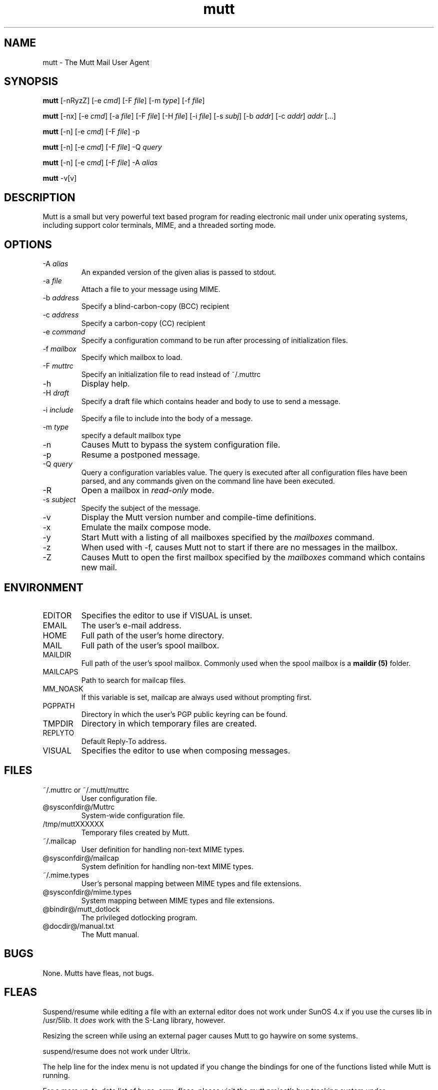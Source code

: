 .\" -*-nroff-*-
.\"
.\"
.\"     Copyright (C) 1996-2004 Michael R. Elkins <me@cs.hmc.edu>
.\" 
.\"     This program is free software; you can redistribute it and/or modify
.\"     it under the terms of the GNU General Public License as published by
.\"     the Free Software Foundation; either version 2 of the License, or
.\"     (at your option) any later version.
.\" 
.\"     This program is distributed in the hope that it will be useful,
.\"     but WITHOUT ANY WARRANTY; without even the implied warranty of
.\"     MERCHANTABILITY or FITNESS FOR A PARTICULAR PURPOSE.  See the
.\"     GNU General Public License for more details.
.\" 
.\"     You should have received a copy of the GNU General Public License
.\"     along with this program; if not, write to the Free Software
.\"     Foundation, Inc., 59 Temple Place - Suite 330, Boston, MA  02111, USA.
.\"
.TH mutt 1 "January 2002" Unix "User Manuals"
.SH NAME
mutt \- The Mutt Mail User Agent
.SH SYNOPSIS
.PP
.B mutt
[-nRyzZ] 
[-e \fIcmd\fP] [-F \fIfile\fP] [-m \fItype\fP] [-f \fIfile\fP]
.PP
.B mutt 
[-nx] 
[-e \fIcmd\fP] 
[-a \fIfile\fP]
[-F \fIfile\fP]
[-H \fIfile\fP]
[-i \fIfile\fP]
[-s \fIsubj\fP]
[-b \fIaddr\fP]
[-c \fIaddr\fP] \fIaddr\fP [...]
.PP
.B mutt
[-n] [-e \fIcmd\fP] [-F \fIfile\fP] -p
.PP
.B mutt
[-n] [-e \fIcmd\fP] [-F \fIfile\fP] -Q \fIquery\fP
.PP
.B mutt
[-n] [-e \fIcmd\fP] [-F \fIfile\fP] -A \fIalias\fP
.PP
.B mutt 
-v[v]
.SH DESCRIPTION
.PP
Mutt is a small but very powerful text based program for reading electronic
mail under unix operating systems, including support color terminals, MIME,
and a threaded sorting mode.
.SH OPTIONS
.PP
.IP "-A \fIalias\fP"
An expanded version of the given alias is passed to stdout.
.IP "-a \fIfile\fP"
Attach a file to your message using MIME.
.IP "-b \fIaddress\fP"
Specify a blind-carbon-copy (BCC) recipient
.IP "-c \fIaddress\fP"
Specify a carbon-copy (CC) recipient
.IP "-e \fIcommand\fP"
Specify a configuration command to be run after processing of initialization
files.
.IP "-f \fImailbox\fP"
Specify which mailbox to load.
.IP "-F \fImuttrc\fP"
Specify an initialization file to read instead of ~/.muttrc
.IP "-h"
Display help.
.IP "-H \fIdraft\fP"
Specify a draft file which contains header and body to use to send a
message.
.IP "-i \fIinclude\fP"
Specify a file to include into the body of a message.
.IP "-m \fItype\fP       "
specify a default mailbox type
.IP "-n"
Causes Mutt to bypass the system configuration file.
.IP "-p"
Resume a postponed message.
.IP "-Q \fIquery\fP"
Query a configuration variables value.  The query is executed after
all configuration files have been parsed, and any commands given on
the command line have been executed.
.IP "-R"
Open a mailbox in \fIread-only\fP mode.
.IP "-s \fIsubject\fP"
Specify the subject of the message.
.IP "-v"
Display the Mutt version number and compile-time definitions.
.IP "-x"
Emulate the mailx compose mode.
.IP "-y"
Start Mutt with a listing of all mailboxes specified by the \fImailboxes\fP
command.
.IP "-z"
When used with -f, causes Mutt not to start if there are no messages in the
mailbox.
.IP "-Z"
Causes Mutt to open the first mailbox specified by the \fImailboxes\fP
command which contains new mail.
.SH ENVIRONMENT
.PP
.IP "EDITOR"
Specifies the editor to use if VISUAL is unset.
.IP "EMAIL"
The user's e-mail address.
.IP "HOME"
Full path of the user's home directory.
.IP "MAIL"
Full path of the user's spool mailbox.
.IP "MAILDIR"
Full path of the user's spool mailbox.  Commonly used when the spool
mailbox is a 
.B maildir (5)
folder.
.IP "MAILCAPS"
Path to search for mailcap files.
.IP "MM_NOASK"
If this variable is set, mailcap are always used without prompting first.
.IP "PGPPATH"
Directory in which the user's PGP public keyring can be found.
.IP "TMPDIR"
Directory in which temporary files are created.
.IP "REPLYTO"
Default Reply-To address.
.IP "VISUAL"
Specifies the editor to use when composing messages.
.SH FILES
.PP
.IP "~/.muttrc or ~/.mutt/muttrc"
User configuration file.
.IP "@sysconfdir@/Muttrc"
System-wide configuration file.
.IP "/tmp/muttXXXXXX"
Temporary files created by Mutt.
.IP "~/.mailcap"
User definition for handling non-text MIME types.
.IP "@sysconfdir@/mailcap"
System definition for handling non-text MIME types.
.IP "~/.mime.types"
User's personal mapping between MIME types and file extensions.
.IP "@sysconfdir@/mime.types"
System mapping between MIME types and file extensions.
.IP "@bindir@/mutt_dotlock"
The privileged dotlocking program.
.IP "@docdir@/manual.txt"
The Mutt manual.
.SH BUGS
.PP
None.  Mutts have fleas, not bugs.
.SH FLEAS
.PP
Suspend/resume while editing a file with an external editor does not work
under SunOS 4.x if you use the curses lib in /usr/5lib.  It \fIdoes\fP work
with the S-Lang library, however.
.PP
Resizing the screen while using an external pager causes Mutt to go haywire
on some systems.
.PP
suspend/resume does not work under Ultrix.
.PP
The help line for the index menu is not updated if you change the bindings
for one of the functions listed while Mutt is running.
.PP
For a more up-to-date list of bugs, errm, fleas, please visit the
mutt project's bug tracking system under http://bugs.guug.de/.  To
report a bug, please use the
.BR flea (1)
program.
.SH NO WARRANTIES
This program is distributed in the hope that it will be useful,
but WITHOUT ANY WARRANTY; without even the implied warranty of
MERCHANTABILITY or FITNESS FOR A PARTICULAR PURPOSE.  See the
GNU General Public License for more details.
.SH SEE ALSO
.PP
.BR curses (3),
.BR flea (1),
.BR mailcap (5),
.BR maildir (5),
.BR mbox (5),
.BR mutt_dotlock (1),
.BR muttrc (5),
.BR ncurses (3),
.BR sendmail (1),
.BR smail (1)
.PP
Mutt Home Page: http://www.mutt.org/
.PP
The Mutt manual
.PP
The GNU General Public License.
.SH AUTHOR
.PP
Michael Elkins, and others.  Use <mutt-dev@mutt.org> to contact
the developers.
